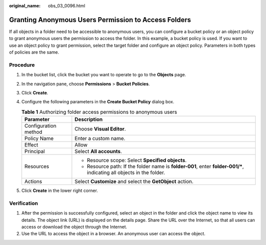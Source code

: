 :original_name: obs_03_0096.html

.. _obs_03_0096:

Granting Anonymous Users Permission to Access Folders
=====================================================

If all objects in a folder need to be accessible to anonymous users, you can configure a bucket policy or an object policy to grant anonymous users the permission to access the folder. In this example, a bucket policy is used. If you want to use an object policy to grant permission, select the target folder and configure an object policy. Parameters in both types of policies are the same.

Procedure
---------

#. In the bucket list, click the bucket you want to operate to go to the **Objects** page.
#. In the navigation pane, choose **Permissions** > **Bucket Policies**.
#. Click **Create**.
#. Configure the following parameters in the **Create Bucket Policy** dialog box.

   .. table:: **Table 1** Authorizing folder access permissions to anonymous users

      +-----------------------------------+------------------------------------------------------------------------------------------------------------------------+
      | Parameter                         | Description                                                                                                            |
      +===================================+========================================================================================================================+
      | Configuration method              | Choose **Visual Editor**.                                                                                              |
      +-----------------------------------+------------------------------------------------------------------------------------------------------------------------+
      | Policy Name                       | Enter a custom name.                                                                                                   |
      +-----------------------------------+------------------------------------------------------------------------------------------------------------------------+
      | Effect                            | Allow                                                                                                                  |
      +-----------------------------------+------------------------------------------------------------------------------------------------------------------------+
      | Principal                         | Select **All accounts**.                                                                                               |
      +-----------------------------------+------------------------------------------------------------------------------------------------------------------------+
      | Resources                         | -  Resource scope: Select **Specified objects**.                                                                       |
      |                                   | -  Resource path: If the folder name is **folder-001**, enter **folder-001/\***, indicating all objects in the folder. |
      +-----------------------------------+------------------------------------------------------------------------------------------------------------------------+
      | Actions                           | Select **Customize** and select the **GetObject** action.                                                              |
      +-----------------------------------+------------------------------------------------------------------------------------------------------------------------+

#. Click **Create** in the lower right corner.

Verification
------------

#. After the permission is successfully configured, select an object in the folder and click the object name to view its details. The object link (URL) is displayed on the details page. Share the URL over the Internet, so that all users can access or download the object through the Internet.
#. Use the URL to access the object in a browser. An anonymous user can access the object.
